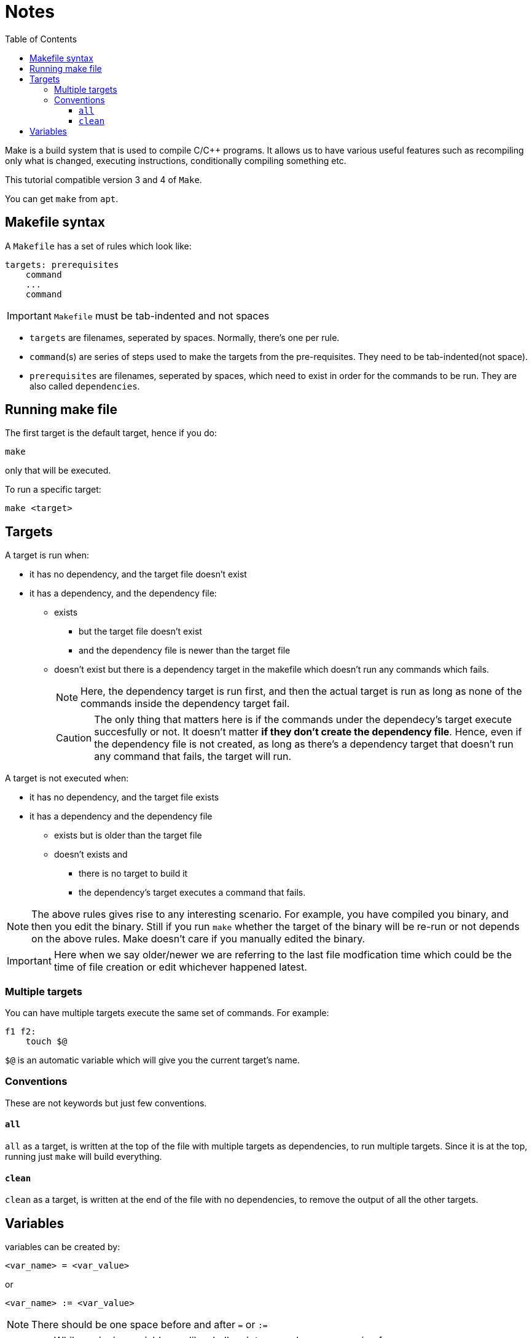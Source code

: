 = Notes
:toc: left
:toclevels: 5

Make is a build system that is used to compile C/C++ programs.
It allows us to have various useful features such as recompiling only what is changed, executing instructions, conditionally compiling something etc.

This tutorial compatible version 3 and 4 of `Make`.

You can get `make` from `apt`.

== Makefile syntax
A `Makefile` has a set of rules which look like:

[source,make]
----
targets: prerequisites
    command
    ...
    command
----

[IMPORTANT]
====
`Makefile` must be tab-indented and not spaces
====

* `targets` are filenames, seperated by spaces.
Normally, there's one per rule.
* `command`(s) are series of steps used to make the targets from the pre-requisites.
They need to be tab-indented(not space).
* `prerequisites` are filenames, seperated by spaces, which need to exist in order for the commands to be run.
They are also called `dependencies`.

== Running make file

The first target is the default target, hence if you do:
----
make
----
only that will be executed.

To run a specific target:
----
make <target>
----

== Targets

A target is run when:

* it has no dependency, and the target file doesn't exist
* it has a dependency, and the dependency file:
** exists
*** but the target file doesn't exist
*** and the dependency file is newer than the target file
** doesn't exist but there is a dependency target in the makefile which doesn't run any commands which fails.
+
[NOTE]
====
Here, the dependency target is run first, and then the actual target is run as long as none of the commands inside the dependency target fail.
====
+
[CAUTION]
====
The only thing that matters here is if the commands under the dependecy's target execute succesfully or not.
It doesn't matter *if they don't create the dependency file*.
Hence, even if the dependency file is not created, as long as there's a dependency target that doesn't run any command that fails, the target will run.
====

A target is not executed when:

* it has no dependency, and the target file exists
* it has a dependency and the dependency file
** exists but is older than the target file
** doesn't exists and
*** there is no target to build it
*** the dependency's target executes a command that fails.

[NOTE]
====
The above rules gives rise to any interesting scenario.
For example, you have compiled you binary, and then you edit the binary.
Still if you run `make` whether the target of the binary will be re-run or not depends on the above rules.
Make doesn't care if you manually edited the binary.
====

[IMPORTANT]
====
Here when we say older/newer we are referring to the last file modfication time which could be the time of file creation or edit whichever happened latest.
====

=== Multiple targets

You can have multiple targets execute the same set of commands.
For example:
----
f1 f2:
    touch $@
----
`$@` is an automatic variable which will give you the current target's name.

=== Conventions

These are not keywords but just few conventions.

==== `all`
`all` as a target, is written at the top of the file with multiple targets as dependencies, to run multiple targets. 
Since it is at the top, running just `make` will build everything.

==== `clean`
`clean` as a target, is written at the end of the file with no dependencies, to remove the output of all the other targets.

== Variables

variables can be created by:
----
<var_name> = <var_value>
----
or
----
<var_name> := <var_value>
----
[NOTE]
====
There should be one space before and after `=` or `:=`
====

[IMPORTANT]
====
While assigning variables, unlike shell scripts, `"` or `'` have no meaning for `make`.

[source, make]
----
a = one two <1>
b = 'one two' <2>
c = "one two" <3>
----
<1> `a` is `one two`
<2> `b` is `'one two'`
<3> `c` is `"one two"`

====

variables can be referenced by:
----
${<var_name>}
----
or
----
$(<var_name>)
----

[CAUTION]
====
Doing just:
----
$<var_name>
----
works as well.
But, it is a very bad practice.
====
